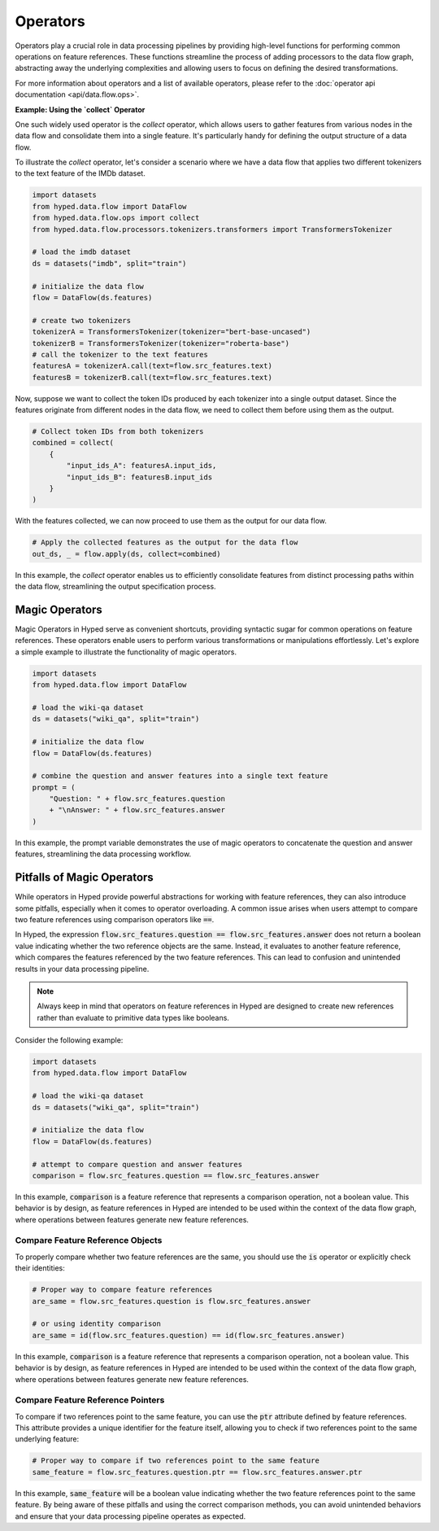 Operators
=========

Operators play a crucial role in data processing pipelines by providing high-level functions for performing common operations on feature references. These functions streamline the process of adding processors to the data flow graph, abstracting away the underlying complexities and allowing users to focus on defining the desired transformations.

For more information about operators and a list of available operators, please refer to the :doc:`operator api documentation <api/data.flow.ops>`.

**Example: Using the `collect` Operator**

One such widely used operator is the `collect` operator, which allows users to gather features from various nodes in the data flow and consolidate them into a single feature. It's particularly handy for defining the output structure of a data flow.

To illustrate the `collect` operator, let's consider a scenario where we have a data flow that applies two different tokenizers to the text feature of the IMDb dataset.

.. code-block:: python

    import datasets
    from hyped.data.flow import DataFlow
    from hyped.data.flow.ops import collect
    from hyped.data.flow.processors.tokenizers.transformers import TransformersTokenizer

    # load the imdb dataset
    ds = datasets("imdb", split="train")
    
    # initialize the data flow
    flow = DataFlow(ds.features)

    # create two tokenizers
    tokenizerA = TransformersTokenizer(tokenizer="bert-base-uncased")
    tokenizerB = TransformersTokenizer(tokenizer="roberta-base")
    # call the tokenizer to the text features
    featuresA = tokenizerA.call(text=flow.src_features.text)
    featuresB = tokenizerB.call(text=flow.src_features.text)

Now, suppose we want to collect the token IDs produced by each tokenizer into a single output dataset. Since the features originate from different nodes in the data flow, we need to collect them before using them as the output.

.. code-block:: python

    # Collect token IDs from both tokenizers
    combined = collect(
        {
            "input_ids_A": featuresA.input_ids,
            "input_ids_B": featuresB.input_ids
        }
    )

With the features collected, we can now proceed to use them as the output for our data flow.

.. code-block:: python

    # Apply the collected features as the output for the data flow
    out_ds, _ = flow.apply(ds, collect=combined)

In this example, the `collect` operator enables us to efficiently consolidate features from distinct processing paths within the data flow, streamlining the output specification process.


Magic Operators
---------------

Magic Operators in Hyped serve as convenient shortcuts, providing syntactic sugar for common operations on feature references. These operators enable users to perform various transformations or manipulations effortlessly. Let's explore a simple example to illustrate the functionality of magic operators.

.. code-block:: python

    import datasets
    from hyped.data.flow import DataFlow

    # load the wiki-qa dataset
    ds = datasets("wiki_qa", split="train")

    # initialize the data flow
    flow = DataFlow(ds.features)

    # combine the question and answer features into a single text feature
    prompt = (
        "Question: " + flow.src_features.question
        + "\nAnswer: " + flow.src_features.answer
    )

In this example, the prompt variable demonstrates the use of magic operators to concatenate the question and answer features, streamlining the data processing workflow.


Pitfalls of Magic Operators
---------------------------

While operators in Hyped provide powerful abstractions for working with feature references, they can also introduce some pitfalls, especially when it comes to operator overloading. A common issue arises when users attempt to compare two feature references using comparison operators like :code:`==`. 

In Hyped, the expression :code:`flow.src_features.question == flow.src_features.answer` does not return a boolean value indicating whether the two reference objects are the same. Instead, it evaluates to another feature reference, which compares the features referenced by the two feature references. This can lead to confusion and unintended results in your data processing pipeline.

.. note:: 

    Always keep in mind that operators on feature references in Hyped are designed to create new references rather than evaluate to primitive data types like booleans.

Consider the following example:

.. code-block:: python

    import datasets
    from hyped.data.flow import DataFlow

    # load the wiki-qa dataset
    ds = datasets("wiki_qa", split="train")

    # initialize the data flow
    flow = DataFlow(ds.features)

    # attempt to compare question and answer features
    comparison = flow.src_features.question == flow.src_features.answer

In this example, :code:`comparison` is a feature reference that represents a comparison operation, not a boolean value. This behavior is by design, as feature references in Hyped are intended to be used within the context of the data flow graph, where operations between features generate new feature references.

Compare Feature Reference Objects
~~~~~~~~~~~~~~~~~~~~~~~~~~~~~~~~~

To properly compare whether two feature references are the same, you should use the :code:`is` operator or explicitly check their identities:

.. code-block:: python

    # Proper way to compare feature references
    are_same = flow.src_features.question is flow.src_features.answer

    # or using identity comparison
    are_same = id(flow.src_features.question) == id(flow.src_features.answer)

In this example, :code:`comparison` is a feature reference that represents a comparison operation, not a boolean value. This behavior is by design, as feature references in Hyped are intended to be used within the context of the data flow graph, where operations between features generate new feature references.

Compare Feature Reference Pointers
~~~~~~~~~~~~~~~~~~~~~~~~~~~~~~~~~~

To compare if two references point to the same feature, you can use the :code:`ptr` attribute defined by feature references. This attribute provides a unique identifier for the feature itself, allowing you to check if two references point to the same underlying feature:

.. code-block:: python

    # Proper way to compare if two references point to the same feature
    same_feature = flow.src_features.question.ptr == flow.src_features.answer.ptr

In this example, :code:`same_feature` will be a boolean value indicating whether the two feature references point to the same feature. By being aware of these pitfalls and using the correct comparison methods, you can avoid unintended behaviors and ensure that your data processing pipeline operates as expected.